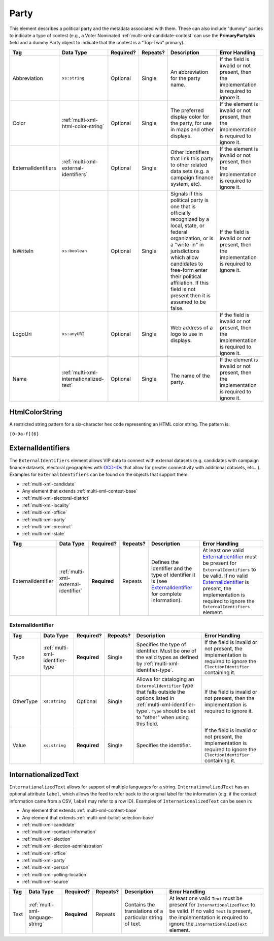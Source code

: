 .. This file is auto-generated.  Do not edit it by hand!

.. _multi-xml-party:

Party
=====

This element describes a political party and the metadata associated with them. These can also include "dummy" parties to indicate a type of contest (e.g., a Voter Nominated :ref:`multi-xml-candidate-contest` can use the **PrimaryPartyIds** field and a dummy Party object to indicate that the contest is a "Top-Two" primary).

+---------------------+-----------------------------------------+--------------+--------------+------------------------------------------+------------------------------------------+
| Tag                 | Data Type                               | Required?    | Repeats?     | Description                              | Error Handling                           |
+=====================+=========================================+==============+==============+==========================================+==========================================+
| Abbreviation        | ``xs:string``                           | Optional     | Single       | An abbreviation for the party name.      | If the field is invalid or not present,  |
|                     |                                         |              |              |                                          | then the implementation is required to   |
|                     |                                         |              |              |                                          | ignore it.                               |
+---------------------+-----------------------------------------+--------------+--------------+------------------------------------------+------------------------------------------+
| Color               | :ref:`multi-xml-html-color-string`      | Optional     | Single       | The preferred display color for the      | If the element is invalid or not         |
|                     |                                         |              |              | party, for use in maps and other         | present, then the implementation is      |
|                     |                                         |              |              | displays.                                | required to ignore it.                   |
+---------------------+-----------------------------------------+--------------+--------------+------------------------------------------+------------------------------------------+
| ExternalIdentifiers | :ref:`multi-xml-external-identifiers`   | Optional     | Single       | Other identifiers that link this party   | If the element is invalid or not         |
|                     |                                         |              |              | to other related data sets (e.g. a       | present, then the implementation is      |
|                     |                                         |              |              | campaign finance system, etc).           | required to ignore it.                   |
+---------------------+-----------------------------------------+--------------+--------------+------------------------------------------+------------------------------------------+
| IsWriteIn           | ``xs:boolean``                          | Optional     | Single       | Signals if this political party is one   | If the field is invalid or not present,  |
|                     |                                         |              |              | that is officially recognized by a       | then the implementation is required to   |
|                     |                                         |              |              | local, state, or federal organization,   | ignore it.                               |
|                     |                                         |              |              | or is a "write-in" in jurisdictions      |                                          |
|                     |                                         |              |              | which allow candidates to free-form      |                                          |
|                     |                                         |              |              | enter their political affiliation. If    |                                          |
|                     |                                         |              |              | this field is not present then it is     |                                          |
|                     |                                         |              |              | assumed to be false.                     |                                          |
+---------------------+-----------------------------------------+--------------+--------------+------------------------------------------+------------------------------------------+
| LogoUri             | ``xs:anyURI``                           | Optional     | Single       | Web address of a logo to use in          | If the field is invalid or not present,  |
|                     |                                         |              |              | displays.                                | then the implementation is required to   |
|                     |                                         |              |              |                                          | ignore it.                               |
+---------------------+-----------------------------------------+--------------+--------------+------------------------------------------+------------------------------------------+
| Name                | :ref:`multi-xml-internationalized-text` | Optional     | Single       | The name of the party.                   | If the element is invalid or not         |
|                     |                                         |              |              |                                          | present, then the implementation is      |
|                     |                                         |              |              |                                          | required to ignore it.                   |
+---------------------+-----------------------------------------+--------------+--------------+------------------------------------------+------------------------------------------+


.. _multi-xml-html-color-string:

HtmlColorString
---------------

A restricted string pattern for a six-character hex code representing an HTML
color string. The pattern is:

``[0-9a-f]{6}``

.. code-block:: xml
   :linenos:

   <Party id="par0001">
     <Abbreviation>REP</Abbreviation>
     <Color>e91d0e</Color>
     <Name>
       <Text language="en">Republican</Text>
     </Name>
   </Party>


.. _multi-xml-external-identifiers:

ExternalIdentifiers
-------------------

The ``ExternalIdentifiers`` element allows VIP data to connect with external datasets (e.g.
candidates with campaign finance datasets, electoral geographies with `OCD-IDs`_ that allow for
greater connectivity with additional datasets, etc...). Examples for ``ExternalIdentifiers`` can be
found on the objects that support them:

* :ref:`multi-xml-candidate`

* Any element that extends :ref:`multi-xml-contest-base`

* :ref:`multi-xml-electoral-district`

* :ref:`multi-xml-locality`

* :ref:`multi-xml-office`

* :ref:`multi-xml-party`

* :ref:`multi-xml-precinct`

* :ref:`multi-xml-state`

.. _OCD-IDs: http://opencivicdata.readthedocs.org/en/latest/ocdids.html

+--------------------+--------------------------------------+--------------+--------------+------------------------------------------+------------------------------------------+
| Tag                | Data Type                            | Required?    | Repeats?     | Description                              | Error Handling                           |
+====================+======================================+==============+==============+==========================================+==========================================+
| ExternalIdentifier | :ref:`multi-xml-external-identifier` | **Required** | Repeats      | Defines the identifier and the type of   | At least one valid `ExternalIdentifier`_ |
|                    |                                      |              |              | identifier it is (see                    | must be present for                      |
|                    |                                      |              |              | `ExternalIdentifier`_ for complete       | ``ExternalIdentifiers`` to be valid. If  |
|                    |                                      |              |              | information).                            | no valid `ExternalIdentifier`_ is        |
|                    |                                      |              |              |                                          | present, the implementation is required  |
|                    |                                      |              |              |                                          | to ignore the ``ExternalIdentifiers``    |
|                    |                                      |              |              |                                          | element.                                 |
+--------------------+--------------------------------------+--------------+--------------+------------------------------------------+------------------------------------------+


.. _multi-xml-external-identifier:

ExternalIdentifier
~~~~~~~~~~~~~~~~~~

+--------------+----------------------------------+--------------+--------------+------------------------------------------+------------------------------------------+
| Tag          | Data Type                        | Required?    | Repeats?     | Description                              | Error Handling                           |
+==============+==================================+==============+==============+==========================================+==========================================+
| Type         | :ref:`multi-xml-identifier-type` | **Required** | Single       | Specifies the type of identifier. Must   | If the field is invalid or not present,  |
|              |                                  |              |              | be one of the valid types as defined by  | the implementation is required to ignore |
|              |                                  |              |              | :ref:`multi-xml-identifier-type`.        | the ``ElectionIdentifier`` containing    |
|              |                                  |              |              |                                          | it.                                      |
+--------------+----------------------------------+--------------+--------------+------------------------------------------+------------------------------------------+
| OtherType    | ``xs:string``                    | Optional     | Single       | Allows for cataloging an                 | If the field is invalid or not present,  |
|              |                                  |              |              | ``ExternalIdentifier`` type that falls   | then the implementation is required to   |
|              |                                  |              |              | outside the options listed in            | ignore it.                               |
|              |                                  |              |              | :ref:`multi-xml-identifier-type`.        |                                          |
|              |                                  |              |              | ``Type`` should be set to "other" when   |                                          |
|              |                                  |              |              | using this field.                        |                                          |
+--------------+----------------------------------+--------------+--------------+------------------------------------------+------------------------------------------+
| Value        | ``xs:string``                    | **Required** | Single       | Specifies the identifier.                | If the field is invalid or not present,  |
|              |                                  |              |              |                                          | the implementation is required to ignore |
|              |                                  |              |              |                                          | the ``ElectionIdentifier`` containing    |
|              |                                  |              |              |                                          | it.                                      |
+--------------+----------------------------------+--------------+--------------+------------------------------------------+------------------------------------------+

.. code-block:: xml
   :linenos:

   <ExternalIdentifiers>
      <ExternalIdentifier>
         <Type>ocd-id</Type>
         <Value>ocd-division/country:us/state:nc/county:durham</Value>
      </ExternalIdentifier>
      <ExternalIdentifier>
         <Type>FIPS</Type>
         <Value>37063</Value>
      </ExternalIdentifier>
      <ExternalIdentifier>
         <Type>OTHER</Type>
         <OtherType>GNIS</OtherType>
         <Value>1008550</Value>
      </ExternalIdentifier>
      <external_identifer>
         <Type>OTHER</Type>
         <OtherType>census</OtherType>
         <Value>99063</Value>
      </ExternalIdentifier>
   </ExternalIdentifiers>


.. _multi-xml-internationalized-text:

InternationalizedText
---------------------

``InternationalizedText`` allows for support of multiple languages for a string.
``InternationalizedText`` has an optional attribute ``label``, which allows the feed to refer
back to the original label for the information (e.g. if the contact information came from a
CSV, ``label`` may refer to a row ID). Examples of ``InternationalizedText`` can be seen in:

* Any element that extends :ref:`multi-xml-contest-base`

* Any element that extends :ref:`multi-xml-ballot-selection-base`

* :ref:`multi-xml-candidate`

* :ref:`multi-xml-contact-information`

* :ref:`multi-xml-election`

* :ref:`multi-xml-election-administration`

* :ref:`multi-xml-office`

* :ref:`multi-xml-party`

* :ref:`multi-xml-person`

* :ref:`multi-xml-polling-location`

* :ref:`multi-xml-source`

+--------------+----------------------------------+--------------+--------------+------------------------------------------+------------------------------------------+
| Tag          | Data Type                        | Required?    | Repeats?     | Description                              | Error Handling                           |
+==============+==================================+==============+==============+==========================================+==========================================+
| Text         | :ref:`multi-xml-language-string` | **Required** | Repeats      | Contains the translations of a           | At least one valid ``Text`` must be      |
|              |                                  |              |              | particular string of text.               | present for ``InternationalizedText`` to |
|              |                                  |              |              |                                          | be valid. If no valid ``Text`` is        |
|              |                                  |              |              |                                          | present, the implementation is required  |
|              |                                  |              |              |                                          | to ignore the ``InternationalizedText``  |
|              |                                  |              |              |                                          | element.                                 |
+--------------+----------------------------------+--------------+--------------+------------------------------------------+------------------------------------------+
